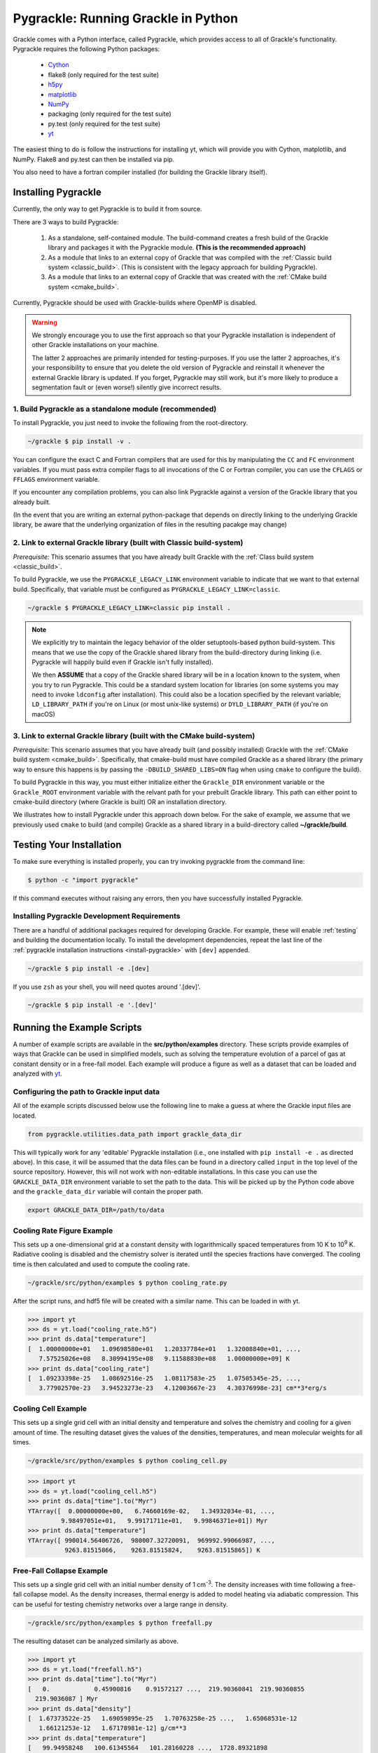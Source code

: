 .. _python:

Pygrackle: Running Grackle in Python
====================================

Grackle comes with a Python interface, called Pygrackle, which provides
access to all of Grackle's functionality.  Pygrackle requires the following
Python packages:

 - `Cython <https://cython.org/>`__

 - flake8 (only required for the test suite)

 - `h5py <https://www.h5py.org/>`__

 - `matplotlib <https://matplotlib.org/>`__

 - `NumPy <https://www.numpy.org/>`__

 - packaging (only required for the test suite)

 - py.test (only required for the test suite)

 - `yt <https://yt-project.org/>`__

The easiest thing to do is follow the instructions for installing yt,
which will provide you with Cython, matplotlib, and NumPy.  Flake8 and
py.test can then be installed via pip.

You also need to have a fortran compiler installed (for building the Grackle library itself).

.. _install-pygrackle:

Installing Pygrackle
--------------------

Currently, the only way to get Pygrackle is to build it from source.

There are 3 ways to build Pygrackle:

 1. As a standalone, self-contained module.
    The build-command creates a fresh build of the Grackle library and packages it with the Pygrackle module.
    **(This is the recommended approach)**

 2. As a module that links to an external copy of Grackle that was compiled with the :ref:`Classic build system <classic_build>`.
    (This is consistent with the legacy approach for building Pygrackle).

 3. As a module that links to an external copy of Grackle that was created with the :ref:`CMake build system <cmake_build>`.

Currently, Pygrackle should be used with Grackle-builds where OpenMP is disabled.

.. warning::

   We strongly encourage you to use the first approach so that your Pygrackle installation is independent of other Grackle installations on your machine.

   The latter 2 approaches are primarily intended for testing-purposes.
   If you use the latter 2 approaches, it's your responsibility to ensure that you delete the old version of Pygrackle and reinstall it whenever the external Grackle library is updated.
   If you forget, Pygrackle may still work, but it's more likely to produce a segmentation fault or (even worse!) silently give incorrect results.

1. Build Pygrackle as a standalone module (recommended)
+++++++++++++++++++++++++++++++++++++++++++++++++++++++

To install Pygrackle, you just need to invoke the following from the root-directory.

.. code-block:: shell-session

    ~/grackle $ pip install -v .

You can configure the exact C and Fortran compilers that are used for this by manipulating the ``CC`` and ``FC`` environment variables.
If you must pass extra compiler flags to all invocations of the C or Fortran compiler, you can use the ``CFLAGS`` or ``FFLAGS`` environment variable.

If you encounter any compilation problems, you can also link Pygrackle against a version of the Grackle library that you already built.

(In the event that you are writing an external python-package that depends on directly linking to the underlying Grackle library, be aware that the underlying organization of files in the resulting pacakge may change)

2. Link to external Grackle library (built with Classic build-system)
+++++++++++++++++++++++++++++++++++++++++++++++++++++++++++++++++++++

*Prerequisite:* This scenario assumes that you have already built Grackle with the :ref:`Class build system <classic_build>`.

To build Pygrackle, we use the ``PYGRACKLE_LEGACY_LINK`` environment variable to indicate that we want to that external build.
Specifically, that variable must be configured as ``PYGRACKLE_LEGACY_LINK=classic``.

.. code-block:: shell-session

    ~/grackle $ PYGRACKLE_LEGACY_LINK=classic pip install .

.. note::

   We explicitly try to maintain the legacy behavior of the older setuptools-based python build-system.
   This means that we use the copy of the Grackle shared library from the build-directory during linking (i.e. Pygrackle will happily build even if Grackle isn't fully installed).
   
   We then **ASSUME** that a copy of the Grackle shared library will be in a location known to the system, when you try to run Pygrackle.
   This could be a standard system location for libraries (on some systems you may need to invoke ``ldconfig`` after installation).
   This could also be a location specified by the relevant variable; ``LD_LIBRARY_PATH`` if you're on Linux (or most unix-like systems) or ``DYLD_LIBRARY_PATH`` (if you're on macOS)

3. Link to external Grackle library (built with the CMake build-system)
+++++++++++++++++++++++++++++++++++++++++++++++++++++++++++++++++++++++

*Prerequisite:*  This scenario assumes that you have already built (and possibly installed) Grackle with the :ref:`CMake build system <cmake_build>`.
Specifically, that cmake-build must have compiled Grackle as a shared library (the primary way to ensure this happens is by passing the ``-DBUILD_SHARED_LIBS=ON`` flag when using ``cmake`` to configure the build).

To build Pygrackle in this way, you must either initialize either the ``Grackle_DIR`` environment variable or the ``Grackle_ROOT`` environment variable with the relvant path for your prebuilt Grackle library.
This path can either point to cmake-build directory (where Grackle is built) OR an installation directory.

We illustrates how to install Pygrackle under this approach down below.
For the sake of example, we assume that we previously used ``cmake`` to build (and compile) Grackle as a shared library in a build-directory called **~/grackle/build**.

.. tabs::

   .. tab:: Default Case (libgrackle won't move after building)

      The default command to build Pygrackle against a CMake-built is shown below.
      **By default, this approach assumes that the Grackle shared library will never move.**
      This means that issues will occur if you delete or move the Grackle library.
      (This is a necessary assumption in order to support build-directories).

      .. code-block:: shell-session

         ~/grackle $ Grackle_DIR=${PWD}/build pip install .

   .. tab:: Legacy Linking

      It's also possible to achieve linking behavior more similar to the case where we build Pygrackle against an external Grackle-library that was built with the classic build-system (this is consistent with the behavior implemented by Pygrackle's former ``setuptools`` build-system).
      Under this scenario, no relationship is assumed between the path to the Grackle shared library that is used while building Pygrackle and the path that is used while running Pygrackle.
      Instead, we assume that the Grackle shared library will be at an arbitrary location known to the system at runtime (e.g. either it's in a standard location that the OS knows to check or you use ``LD_LIBRARY_PATH``/``DYLD_LIBRARY_PATH``.

      To easily invoke this linking-behavior, you can either pass an additional argument to ``pip`` or define an environment variable.

       .. tabs::

          .. code-tab:: shell-session pip

             ~/grackle $ Grackle_DIR=${PWD}/build \
             > pip install . --config-settings=cmake.define.CMAKE_SKIP_INSTALL_RPATH=TRUE"

          .. code-tab:: shell-session Environment

             ~/grackle $ export Grackle_DIR=${PWD}/build
             ~/grackle $ export SKBUILD_CMAKE_DEFINE="CMAKE_SKIP_INSTALL_RPATH=TRUE"
             ~/grackle $ pip install --user .

Testing Your Installation
-------------------------

To make sure everything is installed properly, you can try invoking pygrackle from the command line:

.. code-block:: shell-session

   $ python -c "import pygrackle"

If this command executes without raising any errors, then you have successfully installed Pygrackle.

.. _pygrackle-dev:

Installing Pygrackle Development Requirements
+++++++++++++++++++++++++++++++++++++++++++++

There are a handful of additional packages required for developing
Grackle. For example, these will enable :ref:`testing` and building
the documentation locally. To install the development dependencies,
repeat the last line of the :ref:`pygrackle installation instructions
<install-pygrackle>` with ``[dev]`` appended.

.. code-block:: shell-session

   ~/grackle $ pip install -e .[dev]


If you use ``zsh`` as your shell, you will need quotes around
'.[dev]'.

.. code-block:: shell-session

   ~/grackle $ pip install -e '.[dev]'


Running the Example Scripts
---------------------------

A number of example scripts are available in the **src/python/examples**
directory.  These scripts provide examples of ways that Grackle can be
used in simplified models, such as solving the temperature evolution of
a parcel of gas at constant density or in a free-fall model.  Each example
will produce a figure as well as a dataset that can be loaded and analyzed
with `yt <http://yt-project.org/>`__.

Configuring the path to Grackle input data
++++++++++++++++++++++++++++++++++++++++++

All of the example scripts discussed below use the following line to
make a guess at where the Grackle input files are located.

.. code-block:: python

   from pygrackle.utilities.data_path import grackle_data_dir

This will typically work for any 'editable' Pygrackle installation
(i.e., one installed with ``pip install -e .`` as directed
above). In this case, it will be assumed that the data files can be
found in a directory called ``input`` in the top level of the source
repository. However, this will not work with non-editable
installations. In this case you can use the ``GRACKLE_DATA_DIR``
environment variable to set the path to the data. This will be picked
up by the Python code above and the ``grackle_data_dir`` variable will
contain the proper path.

.. code-block:: shell-session

   export GRACKLE_DATA_DIR=/path/to/data

Cooling Rate Figure Example
+++++++++++++++++++++++++++

This sets up a one-dimensional grid at a constant density with 
logarithmically spaced temperatures from 10 K to 10\ :sup:`9` K.  Radiative cooling 
is disabled and the chemistry solver is iterated until the species fractions 
have converged.  The cooling time is then calculated and used to compute the cooling 
rate.

.. code-block:: shell-session

   ~/grackle/src/python/examples $ python cooling_rate.py

.. image:: _images/cooling_rate.png
   :width: 500

After the script runs, and hdf5 file will be created with a similar name.  This
can be loaded in with yt.

.. code-block:: python

   >>> import yt
   >>> ds = yt.load("cooling_rate.h5")
   >>> print ds.data["temperature"]
   [  1.00000000e+01   1.09698580e+01   1.20337784e+01   1.32008840e+01, ...,
      7.57525026e+08   8.30994195e+08   9.11588830e+08   1.00000000e+09] K
   >>> print ds.data["cooling_rate"]
   [  1.09233398e-25   1.08692516e-25   1.08117583e-25   1.07505345e-25, ...,
      3.77902570e-23   3.94523273e-23   4.12003667e-23   4.30376998e-23] cm**3*erg/s


Cooling Cell Example
++++++++++++++++++++

This sets up a single grid cell with an initial density and temperature and solves 
the chemistry and cooling for a given amount of time.  The resulting dataset gives
the values of the densities, temperatures, and mean molecular weights for all times.

.. code-block:: shell-session

   ~/grackle/src/python/examples $ python cooling_cell.py

.. image:: _images/cooling_cell.png
   :width: 500

.. code-block:: python

   >>> import yt
   >>> ds = yt.load("cooling_cell.h5")
   >>> print ds.data["time"].to("Myr")
   YTArray([  0.00000000e+00,   6.74660169e-02,   1.34932034e-01, ...,
            9.98497051e+01,   9.99171711e+01,   9.99846371e+01]) Myr
   >>> print ds.data["temperature"]
   YTArray([ 990014.56406726,  980007.32720091,  969992.99066987, ...,
             9263.81515866,    9263.81515824,    9263.81515865]) K


Free-Fall Collapse Example
++++++++++++++++++++++++++

This sets up a single grid cell with an initial number density of 1 cm\ :sup:`-3`.  
The density increases with time following a free-fall collapse model.  As the density 
increases, thermal energy is added to model heating via adiabatic compression.
This can be useful for testing chemistry networks over a large range in density.

.. code-block:: shell-session

   ~/grackle/src/python/examples $ python freefall.py

.. image:: _images/freefall.png
   :width: 500

The resulting dataset can be analyzed similarly as above.

.. code-block:: python

   >>> import yt
   >>> ds = yt.load("freefall.h5")
   >>> print ds.data["time"].to("Myr")
   [   0.            0.45900816    0.91572127 ...,  219.90360841  219.90360855
     219.9036087 ] Myr
   >>> print ds.data["density"]
   [  1.67373522e-25   1.69059895e-25   1.70763258e-25 ...,   1.65068531e-12
      1.66121253e-12   1.67178981e-12] g/cm**3
   >>> print ds.data["temperature"]
   [   99.94958248   100.61345564   101.28160228 ...,  1728.89321898
     1729.32604568  1729.75744287] K

Using Grackle with yt
+++++++++++++++++++++

This example illustrates how Grackle functionality can be called using
simulation datasets loaded with `yt <https://yt-project.org/>`__ as
input. Note, below we invoke Python with the ``-i`` flag to keep the
interpreter running. The second block is assumed to happen within the
same session.

.. code-block:: shell-session

   ~/grackle/src/python/examples $ python -i yt_grackle.py

.. code-block:: python

   >>> print (sp['gas', 'grackle_cooling_time'].to('Myr'))
   [-5.33399975 -5.68132287 -6.04043746 ... -0.44279721 -0.37466095
    -0.19981158] Myr
   >>> print (sp['gas', 'grackle_temperature'])
   [12937.90890302 12953.99126155 13234.96820101 ... 11824.51319307
    11588.16161462 10173.0168747 ] K

Through ``pygrackle``, the following ``yt`` fields are defined:

- ``('gas', 'grackle_cooling_time')``
- ``('gas', 'grackle_gamma')``
- ``('gas', 'grackle_molecular_weight')``
- ``('gas', 'grackle_pressure')``
- ``('gas', 'grackle_temperature')``
- ``('gas', 'grackle_dust_temperature')``

These fields are created after calling the ``add_grackle_fields`` function.
This function will initialize Grackle with settings from parameters in the
loaded dataset. Optionally, parameters can be specified manually to override.

